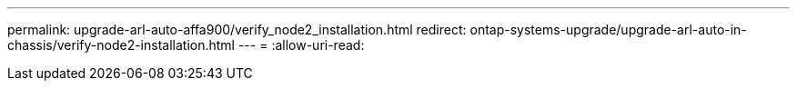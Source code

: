 ---
permalink: upgrade-arl-auto-affa900/verify_node2_installation.html 
redirect: ontap-systems-upgrade/upgrade-arl-auto-in-chassis/verify-node2-installation.html 
---
= 
:allow-uri-read: 


